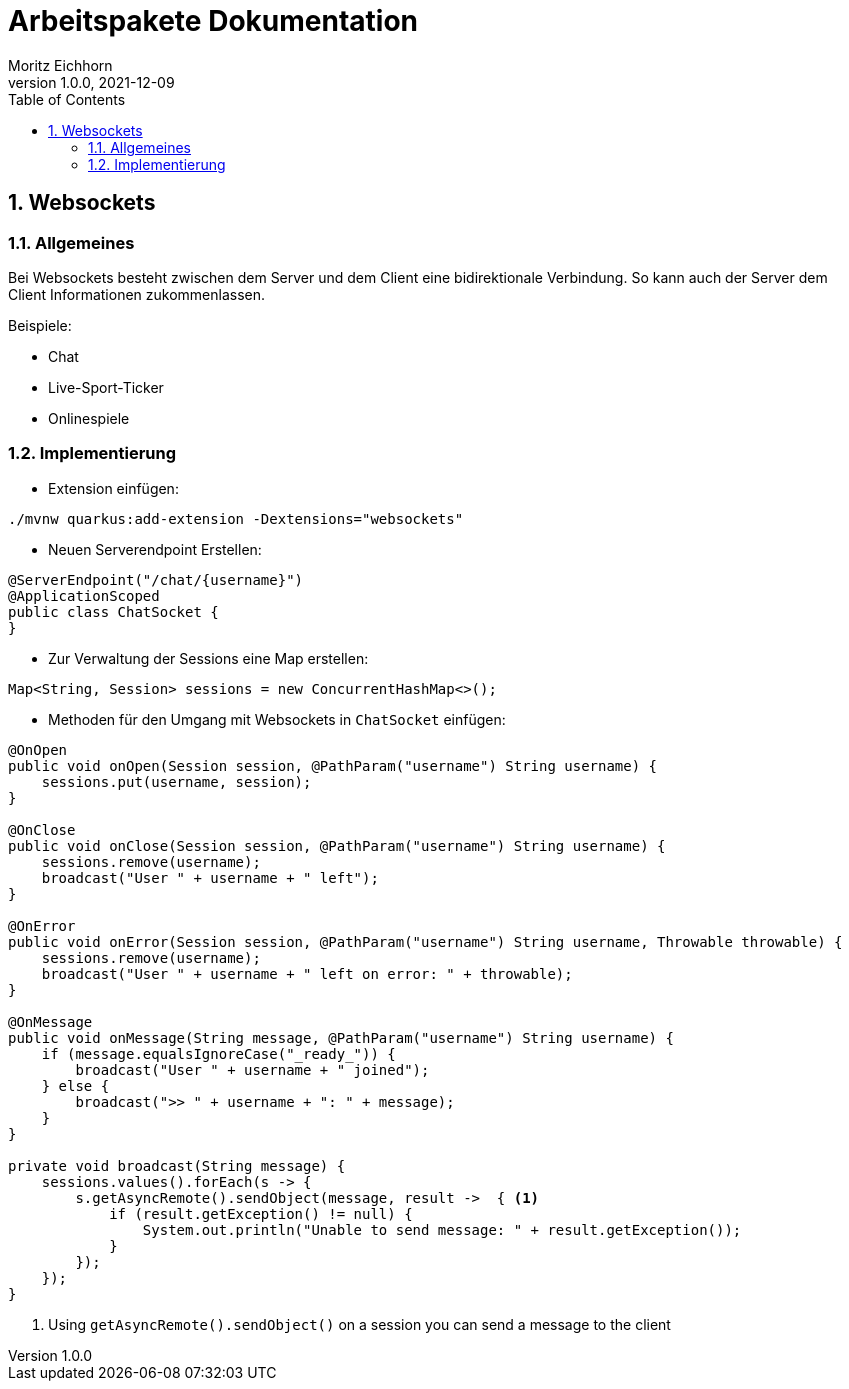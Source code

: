 = Arbeitspakete Dokumentation
Moritz Eichhorn
1.0.0, 2021-12-09
ifndef::imagesdir[:imagesdir: images]
//:toc-placement!:  // prevents the generation of the doc at this position, so it can be printed afterwards
:sourcedir: ../src/main/java
:icons: font
:sectnums:    // Nummerierung der Überschriften / section numbering
:toc: left

//Need this blank line after ifdef, don't know why...
ifdef::backend-html5[]

// print the toc here (not at the default position)
//toc::

== Websockets
=== Allgemeines
Bei Websockets besteht zwischen dem Server und dem Client eine
bidirektionale Verbindung. So kann auch der Server dem Client
Informationen zukommenlassen.

Beispiele:

* Chat
* Live-Sport-Ticker
* Onlinespiele

=== Implementierung
* Extension einfügen:

[source]
----
./mvnw quarkus:add-extension -Dextensions="websockets"
----

* Neuen Serverendpoint Erstellen:

[source,java]
----
@ServerEndpoint("/chat/{username}")
@ApplicationScoped
public class ChatSocket {
}
----

* Zur Verwaltung der Sessions eine Map erstellen:

[source,java]
----
Map<String, Session> sessions = new ConcurrentHashMap<>();
----

* Methoden für den Umgang mit Websockets in `ChatSocket` einfügen:

[source,java]
----
@OnOpen
public void onOpen(Session session, @PathParam("username") String username) {
    sessions.put(username, session);
}

@OnClose
public void onClose(Session session, @PathParam("username") String username) {
    sessions.remove(username);
    broadcast("User " + username + " left");
}

@OnError
public void onError(Session session, @PathParam("username") String username, Throwable throwable) {
    sessions.remove(username);
    broadcast("User " + username + " left on error: " + throwable);
}

@OnMessage
public void onMessage(String message, @PathParam("username") String username) {
    if (message.equalsIgnoreCase("_ready_")) {
        broadcast("User " + username + " joined");
    } else {
        broadcast(">> " + username + ": " + message);
    }
}

private void broadcast(String message) {
    sessions.values().forEach(s -> {
        s.getAsyncRemote().sendObject(message, result ->  { <1>
            if (result.getException() != null) {
                System.out.println("Unable to send message: " + result.getException());
            }
        });
    });
}
----
<1> Using `getAsyncRemote().sendObject()` on a session you can send a message to the client




